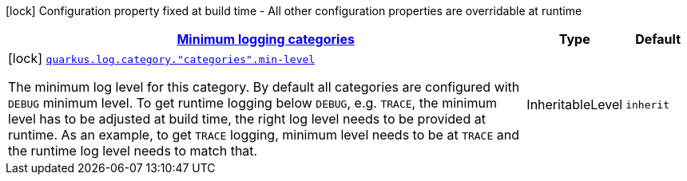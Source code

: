 [.configuration-legend]
icon:lock[title=Fixed at build time] Configuration property fixed at build time - All other configuration properties are overridable at runtime
[.configuration-reference, cols="80,.^10,.^10"]
|===

h|[[quarkus-config-group-logging-category-build-time-config_quarkus.log.categories-minimum-logging-categories]]link:#quarkus-config-group-logging-category-build-time-config_quarkus.log.categories-minimum-logging-categories[Minimum logging categories]

h|Type
h|Default

a|icon:lock[title=Fixed at build time] [[quarkus-config-group-logging-category-build-time-config_quarkus.log.category.-categories-.min-level]]`link:#quarkus-config-group-logging-category-build-time-config_quarkus.log.category.-categories-.min-level[quarkus.log.category."categories".min-level]`

[.description]
--
The minimum log level for this category. By default all categories are configured with `DEBUG` minimum level. To get runtime logging below `DEBUG`, e.g. `TRACE`, the minimum level has to be adjusted at build time, the right log level needs to be provided at runtime. As an example, to get `TRACE` logging, minimum level needs to be at `TRACE` and the runtime log level needs to match that.
--|InheritableLevel 
|`inherit`

|===
